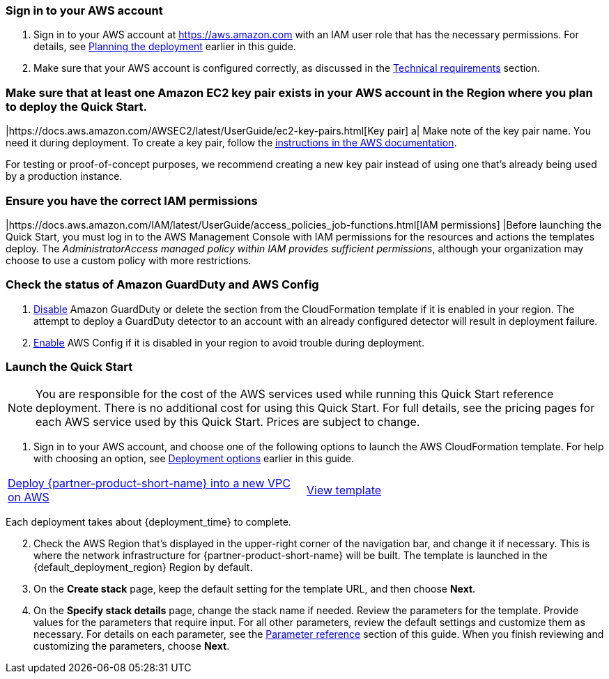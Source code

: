// We need to work around Step numbers here if we are going to potentially exclude the AMI subscription
=== Sign in to your AWS account

. Sign in to your AWS account at https://aws.amazon.com with an IAM user role that has the necessary permissions. For details, see link:#_planning_the_deployment[Planning the deployment] earlier in this guide.
. Make sure that your AWS account is configured correctly, as discussed in the link:#_technical_requirements[Technical requirements] section.

// Optional based on Marketplace listing. Not to be edited
ifdef::marketplace_subscription[]
=== Subscribe to the {partner-product-short-name} AMI

This Quick Start requires a subscription to the AMI for {partner-product-short-name} in AWS Marketplace.

. Sign in to your AWS account.
. {marketplace_listing_url}[Open the page for the {partner-product-short-name} AMI in AWS Marketplace], and then choose *Continue to Subscribe*.
. Review the terms and conditions for software usage, and then choose *Accept Terms*. +
  A confirmation page loads, and an email confirmation is sent to the account owner. For detailed subscription instructions, see the https://aws.amazon.com/marketplace/help/200799470[AWS Marketplace documentation^].

. When the subscription process is complete, exit out of AWS Marketplace without further action. *Do not* provision the software from AWS Marketplace—the Quick Start deploys the AMI for you.
endif::marketplace_subscription[]
// \Not to be edited

=== Make sure that at least one Amazon EC2 key pair exists in your AWS account in the Region where you plan to deploy the Quick Start.

|https://docs.aws.amazon.com/AWSEC2/latest/UserGuide/ec2-key-pairs.html[Key pair] a|
Make note of the key pair name. You need it during deployment. To create a key pair, follow the https://docs.aws.amazon.com/AWSEC2/latest/UserGuide/ec2-key-pairs.html[instructions in the AWS documentation].

For testing or proof-of-concept purposes, we recommend creating a new key pair instead of using one that’s already being used by a production instance.

=== Ensure you have the correct IAM permissions

|https://docs.aws.amazon.com/IAM/latest/UserGuide/access_policies_job-functions.html[IAM permissions] |Before launching the Quick Start, you must log in to the AWS Management Console with IAM permissions for the resources and actions the templates deploy. The _AdministratorAccess managed policy within IAM provides sufficient permissions_, although your organization may choose to use a custom policy with more restrictions.

=== Check the status of Amazon GuardDuty and AWS Config

1.  https://docs.aws.amazon.com/guardduty/latest/ug/guardduty_suspend-disable.html[Disable] Amazon GuardDuty or delete the section from the CloudFormation template if it is enabled in your region. The attempt to deploy a GuardDuty detector to an account with an already configured detector will result in deployment failure.
2.  https://docs.aws.amazon.com/ko_kr/config/latest/developerguide/gs-console.html[Enable] AWS Config if it is disabled in your region to avoid trouble during deployment.

=== Launch the Quick Start

NOTE: You are responsible for the cost of the AWS services used while running this Quick Start reference deployment. There is no additional cost for using this Quick Start. For full details, see the pricing pages for each AWS service used by this Quick Start. Prices are subject to change.

. Sign in to your AWS account, and choose one of the following options to launch the AWS CloudFormation template. For help with choosing an option, see link:#_deployment_options[Deployment options] earlier in this guide.

[cols=2*]
|===
^|http://qs_launch_permalink[Deploy {partner-product-short-name} into a new VPC on AWS^]
^|http://qs_template_permalink[View template^]

|===

Each deployment takes about {deployment_time} to complete.

[start=2]
. Check the AWS Region that’s displayed in the upper-right corner of the navigation bar, and change it if necessary. This is where the network infrastructure for {partner-product-short-name} will be built. The template is launched in the {default_deployment_region} Region by default.

// *Note:* This deployment includes Amazon EFS, which isn’t currently supported in all AWS Regions. For a current list of supported Regions, see the https://docs.aws.amazon.com/general/latest/gr/elasticfilesystem.html[endpoints and quotas webpage].

[start=3]
. On the *Create stack* page, keep the default setting for the template URL, and then choose *Next*.
. On the *Specify stack details* page, change the stack name if needed. Review the parameters for the template. Provide values for the parameters that require input. For all other parameters, review the default settings and customize them as necessary. For details on each parameter, see the link:#_parameter_reference[Parameter reference] section of this guide. When you finish reviewing and customizing the parameters, choose *Next*.
